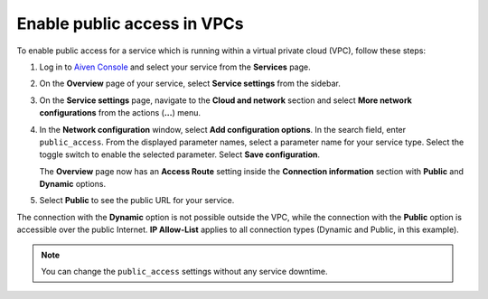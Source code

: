 Enable public access in VPCs
==============================

To enable public access for a service which is running within a virtual private cloud (VPC), follow these steps:

#. Log in to `Aiven Console <https://console.aiven.io>`_ and select your service from the **Services** page.
#. On the **Overview** page of your service, select **Service settings** from the sidebar.
#. On the **Service settings** page, navigate to the **Cloud and network** section and select **More network configurations** from the actions (**...**) menu.
#. In the **Network configuration** window, select **Add configuration options**. In the search field, enter ``public_access``. From the displayed parameter names, select a parameter name for your service type. Select the toggle switch to enable the selected parameter. Select **Save configuration**.

   The **Overview** page now has an **Access Route** setting inside the **Connection information** section with **Public** and **Dynamic** options.

#. Select **Public** to see the public URL for your service.

The connection with the **Dynamic** option is not possible outside the VPC, while the connection with the **Public** option is accessible over the public Internet. **IP Allow-List** applies to all connection types (Dynamic and Public, in this example).

.. note::
    
    You can change the ``public_access`` settings without any service downtime.
